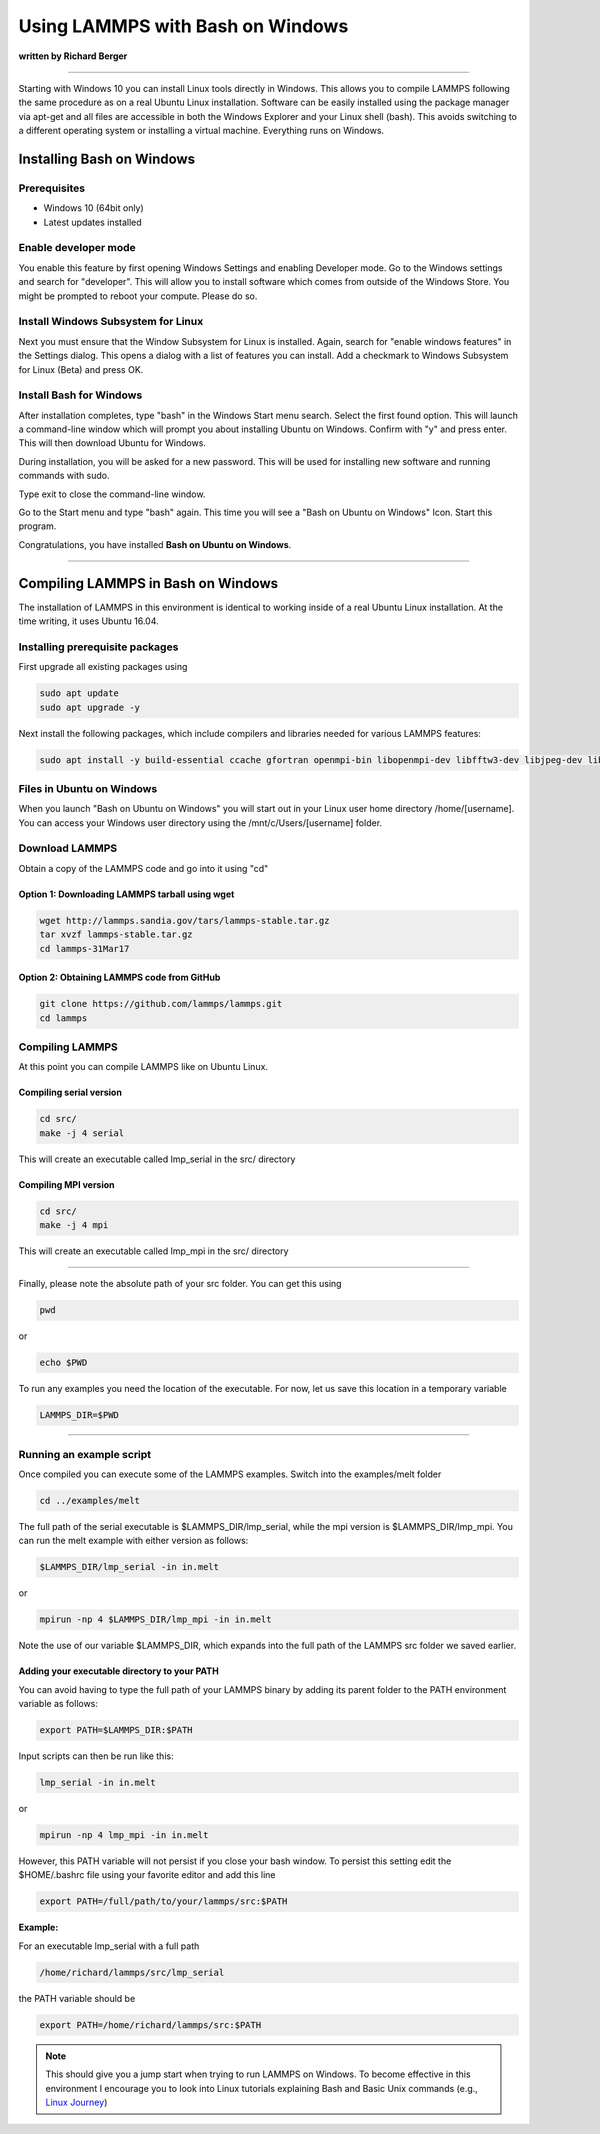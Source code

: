 Using LAMMPS with Bash on Windows
=================================

**written by Richard Berger**

----------

Starting with Windows 10 you can install Linux tools directly in Windows. This
allows you to compile LAMMPS following the same procedure as on a real Ubuntu
Linux installation. Software can be easily installed using the package manager
via apt-get and all files are accessible in both the Windows Explorer and your
Linux shell (bash). This avoids switching to a different operating system or
installing a virtual machine. Everything runs on Windows.

Installing Bash on Windows
--------------------------

Prerequisites
^^^^^^^^^^^^^

* Windows 10 (64bit only)
* Latest updates installed

Enable developer mode
^^^^^^^^^^^^^^^^^^^^^

You enable this feature by first opening Windows Settings and enabling
Developer mode. Go to the Windows settings and search for "developer". This
will allow you to install software which comes from outside of the Windows
Store.  You might be prompted to reboot your compute. Please do so.

.. image:: JPG/bow_tutorial_01_small.png
   :target: JPG/bow_tutorial_01.png

.. image:: JPG/bow_tutorial_02_small.png
   :target: JPG/bow_tutorial_02.png

.. image:: JPG/bow_tutorial_03_small.png
   :target: JPG/bow_tutorial_03.png

Install Windows Subsystem for Linux
^^^^^^^^^^^^^^^^^^^^^^^^^^^^^^^^^^^

Next you must ensure that the Window Subsystem for Linux is installed. Again,
search for "enable windows features" in the Settings dialog. This opens a
dialog with a list of features you can install. Add a checkmark to Windows
Subsystem for Linux (Beta) and press OK.

.. image:: JPG/bow_tutorial_04_small.png
   :target: JPG/bow_tutorial_04.png

.. image:: JPG/bow_tutorial_05.png
   :target: JPG/bow_tutorial_05.png

Install Bash for Windows
^^^^^^^^^^^^^^^^^^^^^^^^

After installation completes, type "bash" in the Windows Start menu search.
Select the first found option. This will launch a command-line window which
will prompt you about installing Ubuntu on Windows. Confirm with "y" and press
enter. This will then download Ubuntu for Windows.

.. image:: JPG/bow_tutorial_06.png

.. image:: JPG/bow_tutorial_07.png

During installation, you will be asked for a new password. This will be used
for installing new software and running commands with sudo.

.. image:: JPG/bow_tutorial_08.png

Type exit to close the command-line window.

Go to the Start menu and type "bash" again. This time you will see a "Bash on
Ubuntu on Windows" Icon. Start this program.

.. image:: JPG/bow_tutorial_09.png

Congratulations, you have installed **Bash on Ubuntu on Windows**\ .

.. image:: JPG/bow_tutorial_10.png

----------

Compiling LAMMPS in Bash on Windows
-----------------------------------

The installation of LAMMPS in this environment is identical to working inside
of a real Ubuntu Linux installation. At the time writing, it uses Ubuntu 16.04.

Installing prerequisite packages
^^^^^^^^^^^^^^^^^^^^^^^^^^^^^^^^

First upgrade all existing packages using

.. code-block:: bash

   sudo apt update
   sudo apt upgrade -y

Next install the following packages, which include compilers and libraries
needed for various LAMMPS features:

.. code-block:: bash

   sudo apt install -y build-essential ccache gfortran openmpi-bin libopenmpi-dev libfftw3-dev libjpeg-dev libpng12-dev python-dev python-virtualenv libblas-dev liblapack-dev libhdf5-serial-dev hdf5-tools

Files in Ubuntu on Windows
^^^^^^^^^^^^^^^^^^^^^^^^^^

When you launch "Bash on Ubuntu on Windows" you will start out in your Linux
user home directory /home/[username]\ . You can access your Windows user directory
using the /mnt/c/Users/[username] folder.

Download LAMMPS
^^^^^^^^^^^^^^^

Obtain a copy of the LAMMPS code and go into it using "cd"

Option 1: Downloading LAMMPS tarball using wget
"""""""""""""""""""""""""""""""""""""""""""""""

.. code-block:: bash

   wget http://lammps.sandia.gov/tars/lammps-stable.tar.gz
   tar xvzf lammps-stable.tar.gz
   cd lammps-31Mar17

Option 2: Obtaining LAMMPS code from GitHub
"""""""""""""""""""""""""""""""""""""""""""

.. code-block:: bash

   git clone https://github.com/lammps/lammps.git
   cd lammps

Compiling LAMMPS
^^^^^^^^^^^^^^^^

At this point you can compile LAMMPS like on Ubuntu Linux.

Compiling serial version
""""""""""""""""""""""""

.. code-block:: bash

   cd src/
   make -j 4 serial

This will create an executable called lmp\_serial in the src/ directory

Compiling MPI version
"""""""""""""""""""""

.. code-block:: bash

   cd src/
   make -j 4 mpi

This will create an executable called lmp\_mpi in the src/ directory

----------

Finally, please note the absolute path of your src folder. You can get this using

.. code-block:: bash

   pwd

or

.. code-block:: bash

   echo $PWD

To run any examples you need the location of the executable. For now, let us
save this location in a temporary variable

.. code-block:: bash

   LAMMPS_DIR=$PWD

----------

Running an example script
^^^^^^^^^^^^^^^^^^^^^^^^^

Once compiled you can execute some of the LAMMPS examples. Switch into the
examples/melt folder

.. code-block:: bash

   cd ../examples/melt

The full path of the serial executable is $LAMMPS\_DIR/lmp\_serial, while the mpi
version is $LAMMPS\_DIR/lmp\_mpi. You can run the melt example with either
version as follows:

.. code-block:: bash

   $LAMMPS_DIR/lmp_serial -in in.melt

or

.. code-block:: bash

   mpirun -np 4 $LAMMPS_DIR/lmp_mpi -in in.melt

Note the use of our variable $LAMMPS\_DIR, which expands into the full path of
the LAMMPS src folder we saved earlier.

Adding your executable directory to your PATH
"""""""""""""""""""""""""""""""""""""""""""""

You can avoid having to type the full path of your LAMMPS binary by adding its
parent folder to the PATH environment variable as follows:

.. code-block:: bash

   export PATH=$LAMMPS_DIR:$PATH

Input scripts can then be run like this:

.. code-block:: bash

   lmp_serial -in in.melt

or

.. code-block:: bash

   mpirun -np 4 lmp_mpi -in in.melt

However, this PATH variable will not persist if you close your bash window.
To persist this setting edit the $HOME/.bashrc file using your favorite editor
and add this line

.. code-block:: bash

   export PATH=/full/path/to/your/lammps/src:$PATH

**Example:**

For an executable lmp\_serial with a full path

.. code-block:: bash

   /home/richard/lammps/src/lmp_serial

the PATH variable should be

.. code-block:: bash

   export PATH=/home/richard/lammps/src:$PATH

.. note::

   This should give you a jump start when trying to run LAMMPS on Windows.
   To become effective in this environment I encourage you to look into Linux
   tutorials explaining Bash and Basic Unix commands (e.g., `Linux Journey <https://linuxjourney.com>`_)
